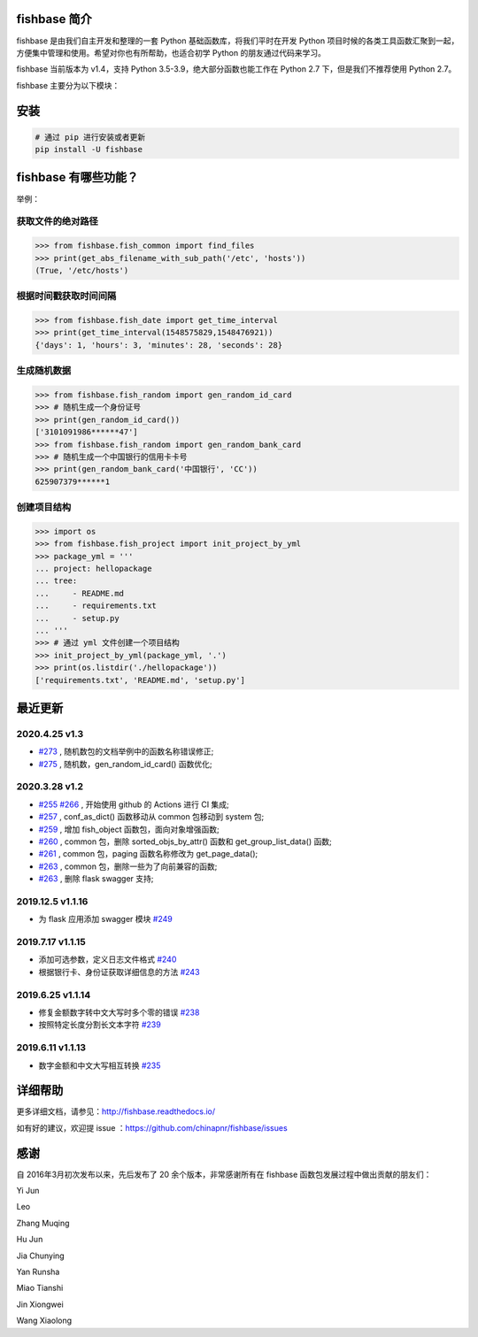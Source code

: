 
.. image:: https://travis-ci.org/chinapnr/fishbase.svg?branch=master
    :target: https://travis-ci.org/chinapnr/fishbase
.. image:: https://coveralls.io/repos/github/chinapnr/fishbase/badge.svg?branch=master
    :target: https://coveralls.io/github/chinapnr/fishbase?branch=master
.. image:: https://readthedocs.org/projects/fishbase/badge/?version=latest
    :target: https://fishbase.readthedocs.io/en/latest/?badge=latest
.. image:: https://ci.appveyor.com/api/projects/status/ecskod12wy8fvkxu?svg=true
    :target: https://ci.appveyor.com/project/itaa/fishbase


fishbase 简介
=================

fishbase 是由我们自主开发和整理的一套 Python 基础函数库，将我们平时在开发 Python 项目时候的各类工具函数汇聚到一起，方便集中管理和使用。希望对你也有所帮助，也适合初学 Python 的朋友通过代码来学习。

fishbase 当前版本为 v1.4，支持 Python 3.5-3.9，绝大部分函数也能工作在 Python 2.7 下，但是我们不推荐使用 Python 2.7。

fishbase 主要分为以下模块：

+----------------------------------------------------------------------------------+----------------------------------------+
|       模块                                                                       | 功能函数                               |
+==================================================================================+========================================+
| `fish_common <https://fishbase.readthedocs.io/en/latest/fish_common.html>`_      | 基本函数包                             |
+----------------------------------------------------------------------------------+----------------------------------------+
| `fish_crypt <https://fishbase.readthedocs.io/en/latest/fish_crypt.html>`_        | 加密 数据函数包                         |
+----------------------------------------------------------------------------------+----------------------------------------+
| `fish_csv <https://fishbase.readthedocs.io/en/latest/fish_csv.html>`_            | csv处理增强函数包                     |
+----------------------------------------------------------------------------------+----------------------------------------+
| `fish_data <https://fishbase.readthedocs.io/en/latest/fish_data.html>`_          | 数据信处理函数包，包括银行卡、身份证等 |
+----------------------------------------------------------------------------------+----------------------------------------+
| `fish_date <https://fishbase.readthedocs.io/en/latest/fish_date.html>`_          | 日期处理增强函数包                     |
+----------------------------------------------------------------------------------+----------------------------------------+
| `fish_file <https://fishbase.readthedocs.io/en/latest/fish_file.html>`_          | 文件处理增强函数包                     |
+----------------------------------------------------------------------------------+----------------------------------------+
| `fish_logger <https://fishbase.readthedocs.io/en/latest/fish_logger.html>`_      | 日志记录增强函数包                     |
+----------------------------------------------------------------------------------+----------------------------------------+
| `fish_project <https://fishbase.readthedocs.io/en/latest/fish_project.html>`_    | project 目录结构生成函数包             |
+----------------------------------------------------------------------------------+----------------------------------------+
| `fish_random <https://fishbase.readthedocs.io/en/latest/fish_random.html>`_      | 随机数据生成增强函数包                     |
+----------------------------------------------------------------------------------+----------------------------------------+
| `fish_system <https://fishbase.readthedocs.io/en/latest/fish_system.html>`_      | 系统增强函数包                         |
+----------------------------------------------------------------------------------+----------------------------------------+


安装
=====

.. code:: shell

   # 通过 pip 进行安装或者更新
   pip install -U fishbase


fishbase 有哪些功能？
===================

举例：

获取文件的绝对路径
------------------------------

.. code:: python

   >>> from fishbase.fish_common import find_files
   >>> print(get_abs_filename_with_sub_path('/etc', 'hosts'))
   (True, '/etc/hosts')


根据时间戳获取时间间隔
------------------------------

.. code:: python

   >>> from fishbase.fish_date import get_time_interval
   >>> print(get_time_interval(1548575829,1548476921))
   {'days': 1, 'hours': 3, 'minutes': 28, 'seconds': 28}


生成随机数据
----------------------

.. code:: python

   >>> from fishbase.fish_random import gen_random_id_card
   >>> # 随机生成一个身份证号
   >>> print(gen_random_id_card())
   ['3101091986******47']
   >>> from fishbase.fish_random import gen_random_bank_card
   >>> # 随机生成一个中国银行的信用卡卡号
   >>> print(gen_random_bank_card('中国银行', 'CC'))
   625907379******1


创建项目结构
--------------------

.. code:: python

   >>> import os
   >>> from fishbase.fish_project import init_project_by_yml
   >>> package_yml = '''
   ... project: hellopackage
   ... tree:
   ...     - README.md
   ...     - requirements.txt
   ...     - setup.py
   ... '''
   >>> # 通过 yml 文件创建一个项目结构
   >>> init_project_by_yml(package_yml, '.')
   >>> print(os.listdir('./hellopackage'))
   ['requirements.txt', 'README.md', 'setup.py']


最近更新
==========

2020.4.25 v1.3
------------------
- `#273 <https://github.com/chinapnr/fishbase/issues/273>`_ , 随机数包的文档举例中的函数名称错误修正;
- `#275 <https://github.com/chinapnr/fishbase/issues/275>`_ , 随机数，gen_random_id_card() 函数优化;


2020.3.28 v1.2
------------------
- `#255 <https://github.com/chinapnr/fishbase/issues/255>`_ `#266 <https://github.com/chinapnr/fishbase/issues/266>`_ , 开始使用 github 的 Actions 进行 CI 集成;
- `#257 <https://github.com/chinapnr/fishbase/issues/257>`_ , conf_as_dict() 函数移动从 common 包移动到 system 包;
- `#259 <https://github.com/chinapnr/fishbase/issues/259>`_ , 增加 fish_object 函数包，面向对象增强函数;
- `#260 <https://github.com/chinapnr/fishbase/issues/260>`_ , common 包，删除 sorted_objs_by_attr() 函数和 get_group_list_data() 函数;
- `#261 <https://github.com/chinapnr/fishbase/issues/261>`_ , common 包，paging 函数名称修改为 get_page_data();
- `#263 <https://github.com/chinapnr/fishbase/issues/263>`_ , common 包，删除一些为了向前兼容的函数;
- `#263 <https://github.com/chinapnr/fishbase/issues/263>`_ , 删除 flask swagger 支持;


2019.12.5 v1.1.16
------------------
- 为 flask 应用添加 swagger 模块 `#249 <https://github.com/chinapnr/fishbase/issues/249>`_

2019.7.17 v1.1.15
------------------

- 添加可选参数，定义日志文件格式 `#240 <https://github.com/chinapnr/fishbase/issues/240>`_
- 根据银行卡、身份证获取详细信息的方法 `#243 <https://github.com/chinapnr/fishbase/issues/243>`_

2019.6.25 v1.1.14
------------------

- 修复金额数字转中文大写时多个零的错误 `#238 <https://github.com/chinapnr/fishbase/issues/238>`_
- 按照特定长度分割长文本字符 `#239 <https://github.com/chinapnr/fishbase/issues/239>`_

2019.6.11 v1.1.13
------------------
- 数字金额和中文大写相互转换 `#235 <https://github.com/chinapnr/fishbase/issues/235>`_


详细帮助
====

更多详细文档，请参见：http://fishbase.readthedocs.io/

如有好的建议，欢迎提 issue ：https://github.com/chinapnr/fishbase/issues


感谢
====

自 2016年3月初次发布以来，先后发布了 20 余个版本，非常感谢所有在 fishbase 函数包发展过程中做出贡献的朋友们：

Yi Jun

Leo

Zhang Muqing

Hu Jun

Jia Chunying

Yan Runsha

Miao Tianshi

Jin Xiongwei

Wang Xiaolong



